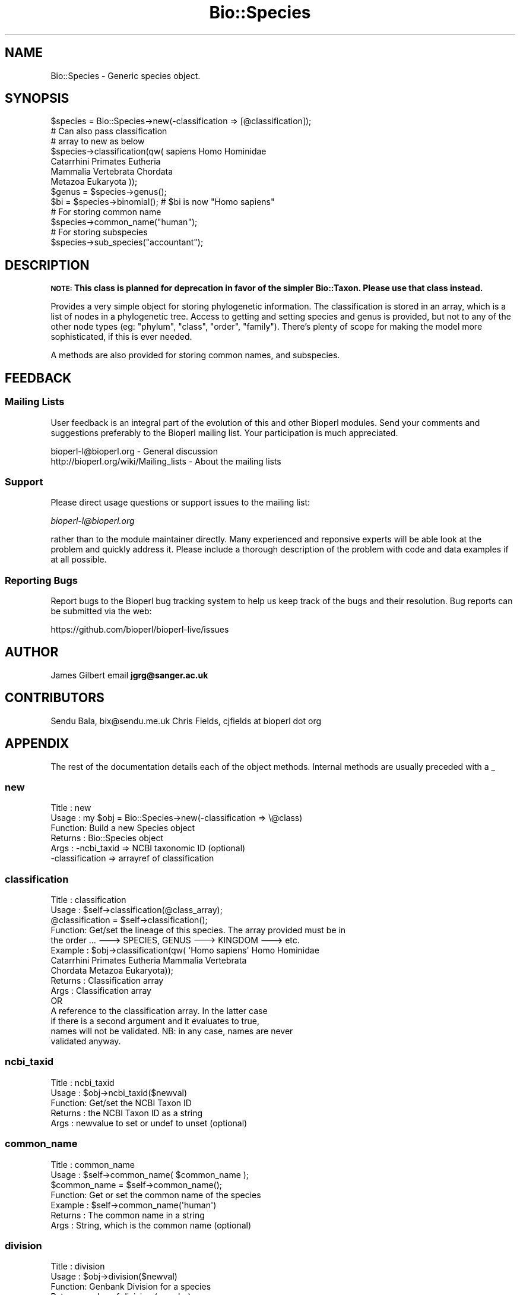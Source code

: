 .\" Automatically generated by Pod::Man 4.09 (Pod::Simple 3.35)
.\"
.\" Standard preamble:
.\" ========================================================================
.de Sp \" Vertical space (when we can't use .PP)
.if t .sp .5v
.if n .sp
..
.de Vb \" Begin verbatim text
.ft CW
.nf
.ne \\$1
..
.de Ve \" End verbatim text
.ft R
.fi
..
.\" Set up some character translations and predefined strings.  \*(-- will
.\" give an unbreakable dash, \*(PI will give pi, \*(L" will give a left
.\" double quote, and \*(R" will give a right double quote.  \*(C+ will
.\" give a nicer C++.  Capital omega is used to do unbreakable dashes and
.\" therefore won't be available.  \*(C` and \*(C' expand to `' in nroff,
.\" nothing in troff, for use with C<>.
.tr \(*W-
.ds C+ C\v'-.1v'\h'-1p'\s-2+\h'-1p'+\s0\v'.1v'\h'-1p'
.ie n \{\
.    ds -- \(*W-
.    ds PI pi
.    if (\n(.H=4u)&(1m=24u) .ds -- \(*W\h'-12u'\(*W\h'-12u'-\" diablo 10 pitch
.    if (\n(.H=4u)&(1m=20u) .ds -- \(*W\h'-12u'\(*W\h'-8u'-\"  diablo 12 pitch
.    ds L" ""
.    ds R" ""
.    ds C` ""
.    ds C' ""
'br\}
.el\{\
.    ds -- \|\(em\|
.    ds PI \(*p
.    ds L" ``
.    ds R" ''
.    ds C`
.    ds C'
'br\}
.\"
.\" Escape single quotes in literal strings from groff's Unicode transform.
.ie \n(.g .ds Aq \(aq
.el       .ds Aq '
.\"
.\" If the F register is >0, we'll generate index entries on stderr for
.\" titles (.TH), headers (.SH), subsections (.SS), items (.Ip), and index
.\" entries marked with X<> in POD.  Of course, you'll have to process the
.\" output yourself in some meaningful fashion.
.\"
.\" Avoid warning from groff about undefined register 'F'.
.de IX
..
.if !\nF .nr F 0
.if \nF>0 \{\
.    de IX
.    tm Index:\\$1\t\\n%\t"\\$2"
..
.    if !\nF==2 \{\
.        nr % 0
.        nr F 2
.    \}
.\}
.\"
.\" Accent mark definitions (@(#)ms.acc 1.5 88/02/08 SMI; from UCB 4.2).
.\" Fear.  Run.  Save yourself.  No user-serviceable parts.
.    \" fudge factors for nroff and troff
.if n \{\
.    ds #H 0
.    ds #V .8m
.    ds #F .3m
.    ds #[ \f1
.    ds #] \fP
.\}
.if t \{\
.    ds #H ((1u-(\\\\n(.fu%2u))*.13m)
.    ds #V .6m
.    ds #F 0
.    ds #[ \&
.    ds #] \&
.\}
.    \" simple accents for nroff and troff
.if n \{\
.    ds ' \&
.    ds ` \&
.    ds ^ \&
.    ds , \&
.    ds ~ ~
.    ds /
.\}
.if t \{\
.    ds ' \\k:\h'-(\\n(.wu*8/10-\*(#H)'\'\h"|\\n:u"
.    ds ` \\k:\h'-(\\n(.wu*8/10-\*(#H)'\`\h'|\\n:u'
.    ds ^ \\k:\h'-(\\n(.wu*10/11-\*(#H)'^\h'|\\n:u'
.    ds , \\k:\h'-(\\n(.wu*8/10)',\h'|\\n:u'
.    ds ~ \\k:\h'-(\\n(.wu-\*(#H-.1m)'~\h'|\\n:u'
.    ds / \\k:\h'-(\\n(.wu*8/10-\*(#H)'\z\(sl\h'|\\n:u'
.\}
.    \" troff and (daisy-wheel) nroff accents
.ds : \\k:\h'-(\\n(.wu*8/10-\*(#H+.1m+\*(#F)'\v'-\*(#V'\z.\h'.2m+\*(#F'.\h'|\\n:u'\v'\*(#V'
.ds 8 \h'\*(#H'\(*b\h'-\*(#H'
.ds o \\k:\h'-(\\n(.wu+\w'\(de'u-\*(#H)/2u'\v'-.3n'\*(#[\z\(de\v'.3n'\h'|\\n:u'\*(#]
.ds d- \h'\*(#H'\(pd\h'-\w'~'u'\v'-.25m'\f2\(hy\fP\v'.25m'\h'-\*(#H'
.ds D- D\\k:\h'-\w'D'u'\v'-.11m'\z\(hy\v'.11m'\h'|\\n:u'
.ds th \*(#[\v'.3m'\s+1I\s-1\v'-.3m'\h'-(\w'I'u*2/3)'\s-1o\s+1\*(#]
.ds Th \*(#[\s+2I\s-2\h'-\w'I'u*3/5'\v'-.3m'o\v'.3m'\*(#]
.ds ae a\h'-(\w'a'u*4/10)'e
.ds Ae A\h'-(\w'A'u*4/10)'E
.    \" corrections for vroff
.if v .ds ~ \\k:\h'-(\\n(.wu*9/10-\*(#H)'\s-2\u~\d\s+2\h'|\\n:u'
.if v .ds ^ \\k:\h'-(\\n(.wu*10/11-\*(#H)'\v'-.4m'^\v'.4m'\h'|\\n:u'
.    \" for low resolution devices (crt and lpr)
.if \n(.H>23 .if \n(.V>19 \
\{\
.    ds : e
.    ds 8 ss
.    ds o a
.    ds d- d\h'-1'\(ga
.    ds D- D\h'-1'\(hy
.    ds th \o'bp'
.    ds Th \o'LP'
.    ds ae ae
.    ds Ae AE
.\}
.rm #[ #] #H #V #F C
.\" ========================================================================
.\"
.IX Title "Bio::Species 3"
.TH Bio::Species 3 "2019-05-01" "perl v5.26.2" "User Contributed Perl Documentation"
.\" For nroff, turn off justification.  Always turn off hyphenation; it makes
.\" way too many mistakes in technical documents.
.if n .ad l
.nh
.SH "NAME"
Bio::Species \- Generic species object.
.SH "SYNOPSIS"
.IX Header "SYNOPSIS"
.Vb 3
\&    $species = Bio::Species\->new(\-classification => [@classification]);
\&                                    # Can also pass classification
\&                                    # array to new as below
\&
\&    $species\->classification(qw( sapiens Homo Hominidae
\&                                 Catarrhini Primates Eutheria
\&                                 Mammalia Vertebrata Chordata
\&                                 Metazoa Eukaryota ));
\&
\&    $genus = $species\->genus();
\&
\&    $bi = $species\->binomial();     # $bi is now "Homo sapiens"
\&
\&    # For storing common name
\&    $species\->common_name("human");
\&
\&    # For storing subspecies
\&    $species\->sub_species("accountant");
.Ve
.SH "DESCRIPTION"
.IX Header "DESCRIPTION"
\&\fB\s-1NOTE:\s0 This class is planned for deprecation in favor of the simpler Bio::Taxon.
Please use that class instead.\fR
.PP
Provides a very simple object for storing phylogenetic information. The
classification is stored in an array, which is a list of nodes in a phylogenetic
tree. Access to getting and setting species and genus is provided, but not to
any of the other node types (eg: \*(L"phylum\*(R", \*(L"class\*(R", \*(L"order\*(R", \*(L"family\*(R"). There's
plenty of scope for making the model more sophisticated, if this is ever needed.
.PP
A methods are also provided for storing common names, and subspecies.
.SH "FEEDBACK"
.IX Header "FEEDBACK"
.SS "Mailing Lists"
.IX Subsection "Mailing Lists"
User feedback is an integral part of the evolution of this and other
Bioperl modules. Send your comments and suggestions preferably to
the Bioperl mailing list.  Your participation is much appreciated.
.PP
.Vb 2
\&  bioperl\-l@bioperl.org                  \- General discussion
\&  http://bioperl.org/wiki/Mailing_lists  \- About the mailing lists
.Ve
.SS "Support"
.IX Subsection "Support"
Please direct usage questions or support issues to the mailing list:
.PP
\&\fIbioperl\-l@bioperl.org\fR
.PP
rather than to the module maintainer directly. Many experienced and 
reponsive experts will be able look at the problem and quickly 
address it. Please include a thorough description of the problem 
with code and data examples if at all possible.
.SS "Reporting Bugs"
.IX Subsection "Reporting Bugs"
Report bugs to the Bioperl bug tracking system to help us keep track
of the bugs and their resolution. Bug reports can be submitted via the
web:
.PP
.Vb 1
\&  https://github.com/bioperl/bioperl\-live/issues
.Ve
.SH "AUTHOR"
.IX Header "AUTHOR"
James Gilbert email \fBjgrg@sanger.ac.uk\fR
.SH "CONTRIBUTORS"
.IX Header "CONTRIBUTORS"
Sendu Bala, bix@sendu.me.uk
Chris Fields, cjfields at bioperl dot org
.SH "APPENDIX"
.IX Header "APPENDIX"
The rest of the documentation details each of the object
methods. Internal methods are usually preceded with a _
.SS "new"
.IX Subsection "new"
.Vb 6
\& Title   : new
\& Usage   : my $obj = Bio::Species\->new(\-classification => \e@class)
\& Function: Build a new Species object
\& Returns : Bio::Species object
\& Args    : \-ncbi_taxid     => NCBI taxonomic ID (optional)
\&           \-classification => arrayref of classification
.Ve
.SS "classification"
.IX Subsection "classification"
.Vb 10
\& Title   : classification
\& Usage   : $self\->classification(@class_array);
\&           @classification = $self\->classification();
\& Function: Get/set the lineage of this species. The array provided must be in
\&           the order ... \-\-\-> SPECIES, GENUS \-\-\-> KINGDOM \-\-\-> etc.
\& Example : $obj\->classification(qw( \*(AqHomo sapiens\*(Aq Homo Hominidae
\&           Catarrhini Primates Eutheria Mammalia Vertebrata
\&           Chordata Metazoa Eukaryota));
\& Returns : Classification array
\& Args    : Classification array 
\&                 OR
\&           A reference to the classification array. In the latter case
\&           if there is a second argument and it evaluates to true,
\&           names will not be validated. NB: in any case, names are never
\&           validated anyway.
.Ve
.SS "ncbi_taxid"
.IX Subsection "ncbi_taxid"
.Vb 5
\& Title   : ncbi_taxid
\& Usage   : $obj\->ncbi_taxid($newval)
\& Function: Get/set the NCBI Taxon ID
\& Returns : the NCBI Taxon ID as a string
\& Args    : newvalue to set or undef to unset (optional)
.Ve
.SS "common_name"
.IX Subsection "common_name"
.Vb 7
\& Title   : common_name
\& Usage   : $self\->common_name( $common_name );
\&           $common_name = $self\->common_name();
\& Function: Get or set the common name of the species
\& Example : $self\->common_name(\*(Aqhuman\*(Aq)
\& Returns : The common name in a string
\& Args    : String, which is the common name (optional)
.Ve
.SS "division"
.IX Subsection "division"
.Vb 5
\& Title   : division
\& Usage   : $obj\->division($newval)
\& Function: Genbank Division for a species
\& Returns : value of division (a scalar)
\& Args    : value of division (a scalar)
.Ve
.SS "species"
.IX Subsection "species"
.Vb 9
\& Title   : species
\& Usage   : $self\->species( $species );
\&           $species = $self\->species();
\& Function: Get or set the species name.
\&           Note that this is  NOT genus and species
\&           \-\- use $self\->binomial() for that.
\& Example : $self\->species(\*(Aqsapiens\*(Aq);
\& Returns : species name as string (NOT genus and species)
\& Args    : species name as string (NOT genus and species)
.Ve
.SS "genus"
.IX Subsection "genus"
.Vb 7
\& Title   : genus
\& Usage   : $self\->genus( $genus );
\&           $genus = $self\->genus();
\& Function: Get or set the scientific genus name.
\& Example : $self\->genus(\*(AqHomo\*(Aq);
\& Returns : Scientific genus name as string
\& Args    : Scientific genus name as string
.Ve
.SS "sub_species"
.IX Subsection "sub_species"
.Vb 5
\& Title   : sub_species
\& Usage   : $obj\->sub_species($newval)
\& Function: Get or set the scientific subspecies name.
\& Returns : value of sub_species
\& Args    : newvalue (optional)
.Ve
.SS "variant"
.IX Subsection "variant"
.Vb 7
\& Title   : variant
\& Usage   : $obj\->variant($newval)
\& Function: Get/set variant information for this species object (strain,
\&           isolate, etc).
\& Example : 
\& Returns : value of variant (a scalar)
\& Args    : new value (a scalar or undef, optional)
.Ve
.SS "binomial"
.IX Subsection "binomial"
.Vb 8
\& Title   : binomial
\& Usage   : $binomial = $self\->binomial();
\&           $binomial = $self\->binomial(\*(AqFULL\*(Aq);
\& Function: Returns a string "Genus species", or "Genus species subspecies",
\&           if the first argument is \*(AqFULL\*(Aq (and the species has a subspecies).
\& Args    : Optionally the string \*(AqFULL\*(Aq to get the full name including
\&           the subspecies.
\& Note    : This is just munged from the taxon() name
.Ve
.SS "validate_species_name"
.IX Subsection "validate_species_name"
.Vb 10
\& Title   : validate_species_name
\& Usage   : $result = $self\->validate_species_name($string);
\& Function: Validate the species portion of the binomial
\& Args    : string
\& Notes   : The string following the "genus name" in the NCBI binomial is so
\&           variable that it\*(Aqs not clear that this is a useful function. Consider
\&           the binomials "Simian 11 rotavirus (serotype 3 / strain
\&           SA11\-Patton)", or "St. Thomas 3 rotavirus", straight from GenBank.
\&           This is particularly problematic in microbes and viruses. As such,
\&           this isn\*(Aqt actually used automatically by any Bio::Species method.
.Ve
.SS "organelle"
.IX Subsection "organelle"
.Vb 10
\& Title   : organelle
\& Usage   : $self\->organelle( $organelle );
\&           $organelle = $self\->organelle();
\& Function: Get or set the organelle name
\& Example : $self\->organelle(\*(AqChloroplast\*(Aq)
\& Returns : The organelle name in a string
\& Args    : String, which is the organelle name
\& Note    : TODO: We currently do not know where the organelle definition will
\&           eventually go.  This is stored in the source seqfeature, though,
\&           so the information isn\*(Aqt lost.
.Ve
.SS "Delegation"
.IX Subsection "Delegation"
The following methods delegate to the internal Bio::Taxon instance. This is
mainly to allow code continue using older methods, with the mind to migrate to
using Bio::Taxon and related methods when this class is deprecated.
.SS "taxon"
.IX Subsection "taxon"
.Vb 6
\& Title    : taxon
\& Usage    : $obj\->taxon
\& Function : retrieve the internal Bio::Taxon instance
\& Returns  : A Bio::Taxon. If one is not previously set,
\&            an instance is created lazily
\& Args     : Bio::Taxon (optional)
.Ve
.SS "tree"
.IX Subsection "tree"
.Vb 6
\& Title    : tree
\& Usage    : $obj\->tree
\& Function : Returns a Bio::Tree::Tree object
\& Returns  : A Bio::Tree::Tree. If one is not previously set,
\&            an instance is created lazily
\& Args     : Bio::Tree::Tree (optional)
.Ve
